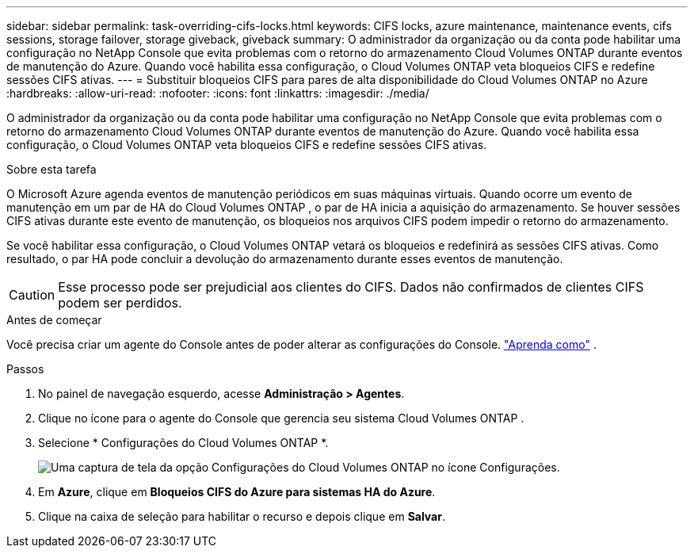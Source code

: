 ---
sidebar: sidebar 
permalink: task-overriding-cifs-locks.html 
keywords: CIFS locks, azure maintenance, maintenance events, cifs sessions, storage failover, storage giveback, giveback 
summary: O administrador da organização ou da conta pode habilitar uma configuração no NetApp Console que evita problemas com o retorno do armazenamento Cloud Volumes ONTAP durante eventos de manutenção do Azure.  Quando você habilita essa configuração, o Cloud Volumes ONTAP veta bloqueios CIFS e redefine sessões CIFS ativas. 
---
= Substituir bloqueios CIFS para pares de alta disponibilidade do Cloud Volumes ONTAP no Azure
:hardbreaks:
:allow-uri-read: 
:nofooter: 
:icons: font
:linkattrs: 
:imagesdir: ./media/


[role="lead"]
O administrador da organização ou da conta pode habilitar uma configuração no NetApp Console que evita problemas com o retorno do armazenamento Cloud Volumes ONTAP durante eventos de manutenção do Azure.  Quando você habilita essa configuração, o Cloud Volumes ONTAP veta bloqueios CIFS e redefine sessões CIFS ativas.

.Sobre esta tarefa
O Microsoft Azure agenda eventos de manutenção periódicos em suas máquinas virtuais.  Quando ocorre um evento de manutenção em um par de HA do Cloud Volumes ONTAP , o par de HA inicia a aquisição do armazenamento.  Se houver sessões CIFS ativas durante este evento de manutenção, os bloqueios nos arquivos CIFS podem impedir o retorno do armazenamento.

Se você habilitar essa configuração, o Cloud Volumes ONTAP vetará os bloqueios e redefinirá as sessões CIFS ativas.  Como resultado, o par HA pode concluir a devolução do armazenamento durante esses eventos de manutenção.


CAUTION: Esse processo pode ser prejudicial aos clientes do CIFS.  Dados não confirmados de clientes CIFS podem ser perdidos.

.Antes de começar
Você precisa criar um agente do Console antes de poder alterar as configurações do Console. https://docs.netapp.com/us-en/bluexp-setup-admin/concept-connectors.html#how-to-create-a-connector["Aprenda como"^] .

.Passos
. No painel de navegação esquerdo, acesse *Administração > Agentes*.
. Clique noimage:icon-action.png[""] ícone para o agente do Console que gerencia seu sistema Cloud Volumes ONTAP .
. Selecione * Configurações do Cloud Volumes ONTAP *.
+
image::screenshot-settings-cloud-volumes-ontap.png[Uma captura de tela da opção Configurações do Cloud Volumes ONTAP no ícone Configurações.]

. Em *Azure*, clique em *Bloqueios CIFS do Azure para sistemas HA do Azure*.
. Clique na caixa de seleção para habilitar o recurso e depois clique em *Salvar*.

